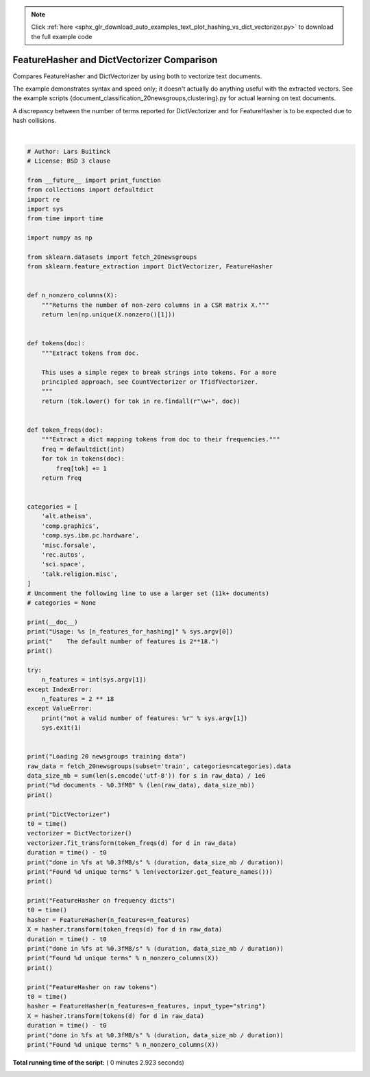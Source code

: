 .. note::
    :class: sphx-glr-download-link-note

    Click :ref:`here <sphx_glr_download_auto_examples_text_plot_hashing_vs_dict_vectorizer.py>` to download the full example code
.. rst-class:: sphx-glr-example-title

.. _sphx_glr_auto_examples_text_plot_hashing_vs_dict_vectorizer.py:


===========================================
FeatureHasher and DictVectorizer Comparison
===========================================

Compares FeatureHasher and DictVectorizer by using both to vectorize
text documents.

The example demonstrates syntax and speed only; it doesn't actually do
anything useful with the extracted vectors. See the example scripts
{document_classification_20newsgroups,clustering}.py for actual learning
on text documents.

A discrepancy between the number of terms reported for DictVectorizer and
for FeatureHasher is to be expected due to hash collisions.





.. rst-class:: sphx-glr-script-out

 Out:

 .. code-block:: none

    Usage: C:\GitHub\sklearn-cn\scikit-learn-0.20.2\examples\text\plot_hashing_vs_dict_vectorizer.py [n_features_for_hashing]
        The default number of features is 2**18.

    Loading 20 newsgroups training data
    3803 documents - 6.245MB

    DictVectorizer
    done in 1.147066s at 5.444MB/s
    Found 47928 unique terms

    FeatureHasher on frequency dicts
    done in 0.782045s at 7.985MB/s
    Found 43873 unique terms

    FeatureHasher on raw tokens
    done in 0.716041s at 8.721MB/s
    Found 43873 unique terms




|


.. code-block:: python


    # Author: Lars Buitinck
    # License: BSD 3 clause

    from __future__ import print_function
    from collections import defaultdict
    import re
    import sys
    from time import time

    import numpy as np

    from sklearn.datasets import fetch_20newsgroups
    from sklearn.feature_extraction import DictVectorizer, FeatureHasher


    def n_nonzero_columns(X):
        """Returns the number of non-zero columns in a CSR matrix X."""
        return len(np.unique(X.nonzero()[1]))


    def tokens(doc):
        """Extract tokens from doc.

        This uses a simple regex to break strings into tokens. For a more
        principled approach, see CountVectorizer or TfidfVectorizer.
        """
        return (tok.lower() for tok in re.findall(r"\w+", doc))


    def token_freqs(doc):
        """Extract a dict mapping tokens from doc to their frequencies."""
        freq = defaultdict(int)
        for tok in tokens(doc):
            freq[tok] += 1
        return freq


    categories = [
        'alt.atheism',
        'comp.graphics',
        'comp.sys.ibm.pc.hardware',
        'misc.forsale',
        'rec.autos',
        'sci.space',
        'talk.religion.misc',
    ]
    # Uncomment the following line to use a larger set (11k+ documents)
    # categories = None

    print(__doc__)
    print("Usage: %s [n_features_for_hashing]" % sys.argv[0])
    print("    The default number of features is 2**18.")
    print()

    try:
        n_features = int(sys.argv[1])
    except IndexError:
        n_features = 2 ** 18
    except ValueError:
        print("not a valid number of features: %r" % sys.argv[1])
        sys.exit(1)


    print("Loading 20 newsgroups training data")
    raw_data = fetch_20newsgroups(subset='train', categories=categories).data
    data_size_mb = sum(len(s.encode('utf-8')) for s in raw_data) / 1e6
    print("%d documents - %0.3fMB" % (len(raw_data), data_size_mb))
    print()

    print("DictVectorizer")
    t0 = time()
    vectorizer = DictVectorizer()
    vectorizer.fit_transform(token_freqs(d) for d in raw_data)
    duration = time() - t0
    print("done in %fs at %0.3fMB/s" % (duration, data_size_mb / duration))
    print("Found %d unique terms" % len(vectorizer.get_feature_names()))
    print()

    print("FeatureHasher on frequency dicts")
    t0 = time()
    hasher = FeatureHasher(n_features=n_features)
    X = hasher.transform(token_freqs(d) for d in raw_data)
    duration = time() - t0
    print("done in %fs at %0.3fMB/s" % (duration, data_size_mb / duration))
    print("Found %d unique terms" % n_nonzero_columns(X))
    print()

    print("FeatureHasher on raw tokens")
    t0 = time()
    hasher = FeatureHasher(n_features=n_features, input_type="string")
    X = hasher.transform(tokens(d) for d in raw_data)
    duration = time() - t0
    print("done in %fs at %0.3fMB/s" % (duration, data_size_mb / duration))
    print("Found %d unique terms" % n_nonzero_columns(X))

**Total running time of the script:** ( 0 minutes  2.923 seconds)


.. _sphx_glr_download_auto_examples_text_plot_hashing_vs_dict_vectorizer.py:


.. only :: html

 .. container:: sphx-glr-footer
    :class: sphx-glr-footer-example



  .. container:: sphx-glr-download

     :download:`Download Python source code: plot_hashing_vs_dict_vectorizer.py <plot_hashing_vs_dict_vectorizer.py>`



  .. container:: sphx-glr-download

     :download:`Download Jupyter notebook: plot_hashing_vs_dict_vectorizer.ipynb <plot_hashing_vs_dict_vectorizer.ipynb>`


.. only:: html

 .. rst-class:: sphx-glr-signature

    `Gallery generated by Sphinx-Gallery <https://sphinx-gallery.readthedocs.io>`_
